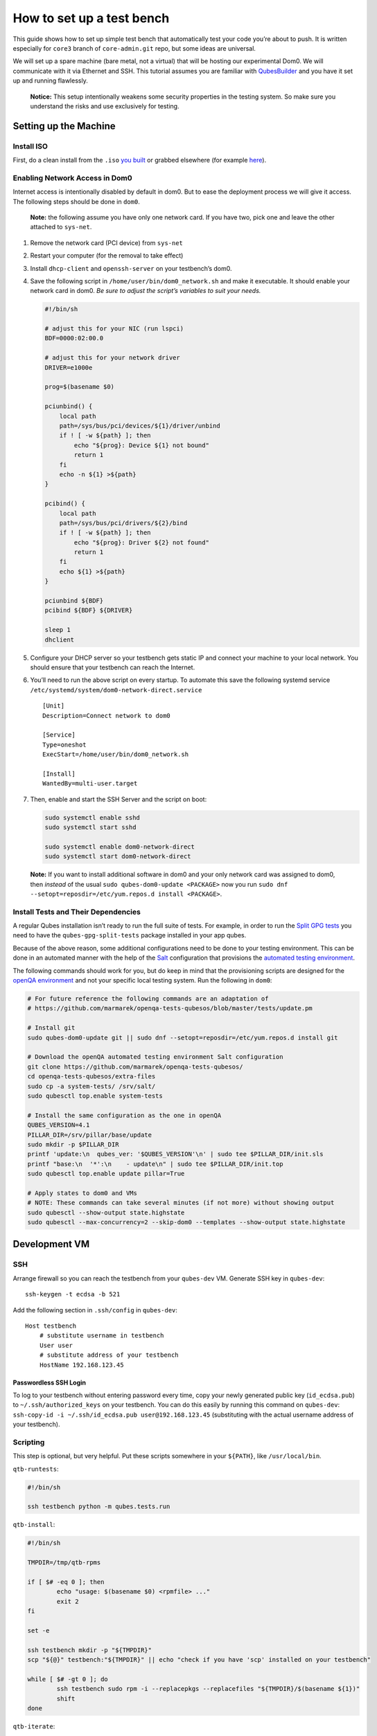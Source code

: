 ==========================
How to set up a test bench
==========================

This guide shows how to set up simple test bench that automatically test
your code you’re about to push. It is written especially for ``core3``
branch of ``core-admin.git`` repo, but some ideas are universal.

We will set up a spare machine (bare metal, not a virtual) that will be
hosting our experimental Dom0. We will communicate with it via Ethernet
and SSH. This tutorial assumes you are familiar with
`QubesBuilder </doc/qubes-builder/>`__ and you have it set up and
running flawlessly.

   **Notice:** This setup intentionally weakens some security properties
   in the testing system. So make sure you understand the risks and use
   exclusively for testing.

Setting up the Machine
======================

Install ISO
-----------

First, do a clean install from the ``.iso`` `you
built </doc/qubes-iso-building/>`__ or grabbed elsewhere (for example
`here <https://forum.qubes-os.org/t/qubesos-4-1-alpha-signed-weekly-builds/3601>`__).

Enabling Network Access in Dom0
-------------------------------

Internet access is intentionally disabled by default in dom0. But to
ease the deployment process we will give it access. The following steps
should be done in ``dom0``.

   **Note:** the following assume you have only one network card. If you
   have two, pick one and leave the other attached to ``sys-net``.

1. Remove the network card (PCI device) from ``sys-net``

2. Restart your computer (for the removal to take effect)

3. Install ``dhcp-client`` and ``openssh-server`` on your testbench’s
   dom0.

4. Save the following script in ``/home/user/bin/dom0_network.sh`` and
   make it executable. It should enable your network card in dom0. *Be
   sure to adjust the script’s variables to suit your needs.*

   .. code:: bash

      #!/bin/sh

      # adjust this for your NIC (run lspci)
      BDF=0000:02:00.0

      # adjust this for your network driver
      DRIVER=e1000e

      prog=$(basename $0)

      pciunbind() {
          local path
          path=/sys/bus/pci/devices/${1}/driver/unbind
          if ! [ -w ${path} ]; then
              echo "${prog}: Device ${1} not bound"
              return 1
          fi
          echo -n ${1} >${path}
      }

      pcibind() {
          local path
          path=/sys/bus/pci/drivers/${2}/bind
          if ! [ -w ${path} ]; then
              echo "${prog}: Driver ${2} not found"
              return 1
          fi
          echo ${1} >${path}
      }

      pciunbind ${BDF}
      pcibind ${BDF} ${DRIVER}

      sleep 1
      dhclient

5. Configure your DHCP server so your testbench gets static IP and
   connect your machine to your local network. You should ensure that
   your testbench can reach the Internet.

6. You’ll need to run the above script on every startup. To automate
   this save the following systemd service
   ``/etc/systemd/system/dom0-network-direct.service``

   ::

      [Unit]
      Description=Connect network to dom0

      [Service]
      Type=oneshot
      ExecStart=/home/user/bin/dom0_network.sh

      [Install]
      WantedBy=multi-user.target

7. Then, enable and start the SSH Server and the script on boot:

   .. code:: bash

      sudo systemctl enable sshd
      sudo systemctl start sshd

      sudo systemctl enable dom0-network-direct
      sudo systemctl start dom0-network-direct

..

   **Note:** If you want to install additional software in dom0 and your
   only network card was assigned to dom0, then *instead* of the usual
   ``sudo qubes-dom0-update <PACKAGE>`` now you run
   ``sudo dnf --setopt=reposdir=/etc/yum.repos.d install <PACKAGE>``.

Install Tests and Their Dependencies
------------------------------------

A regular Qubes installation isn’t ready to run the full suite of tests.
For example, in order to run the `Split GPG
tests <https://github.com/QubesOS/qubes-app-linux-split-gpg/blob/4bc201bb70c011119eed19df25dc5b46120d04ed/tests/splitgpg/tests.py>`__
you need to have the ``qubes-gpg-split-tests`` package installed in your
app qubes.

Because of the above reason, some additional configurations need to be
done to your testing environment. This can be done in an automated
manner with the help of the `Salt </doc/salt>`__ configuration that
provisions the `automated testing
environment </doc/automated-tests/>`__.

The following commands should work for you, but do keep in mind that the
provisioning scripts are designed for the `openQA
environment <https://openqa.qubes-os.org/>`__ and not your specific
local testing system. Run the following in ``dom0``:

.. code:: bash

   # For future reference the following commands are an adaptation of
   # https://github.com/marmarek/openqa-tests-qubesos/blob/master/tests/update.pm

   # Install git
   sudo qubes-dom0-update git || sudo dnf --setopt=reposdir=/etc/yum.repos.d install git

   # Download the openQA automated testing environment Salt configuration
   git clone https://github.com/marmarek/openqa-tests-qubesos/
   cd openqa-tests-qubesos/extra-files
   sudo cp -a system-tests/ /srv/salt/
   sudo qubesctl top.enable system-tests

   # Install the same configuration as the one in openQA
   QUBES_VERSION=4.1
   PILLAR_DIR=/srv/pillar/base/update
   sudo mkdir -p $PILLAR_DIR
   printf 'update:\n  qubes_ver: '$QUBES_VERSION'\n' | sudo tee $PILLAR_DIR/init.sls
   printf "base:\n  '*':\n    - update\n" | sudo tee $PILLAR_DIR/init.top
   sudo qubesctl top.enable update pillar=True

   # Apply states to dom0 and VMs
   # NOTE: These commands can take several minutes (if not more) without showing output
   sudo qubesctl --show-output state.highstate
   sudo qubesctl --max-concurrency=2 --skip-dom0 --templates --show-output state.highstate

Development VM
==============

SSH
---

Arrange firewall so you can reach the testbench from your ``qubes-dev``
VM. Generate SSH key in ``qubes-dev``:

::

   ssh-keygen -t ecdsa -b 521

Add the following section in ``.ssh/config`` in ``qubes-dev``:

::

   Host testbench
       # substitute username in testbench
       User user
       # substitute address of your testbench
       HostName 192.168.123.45

Passwordless SSH Login
~~~~~~~~~~~~~~~~~~~~~~

To log to your testbench without entering password every time, copy your
newly generated public key (``id_ecdsa.pub``) to
``~/.ssh/authorized_keys`` on your testbench. You can do this easily by
running this command on ``qubes-dev``:
``ssh-copy-id -i ~/.ssh/id_ecdsa.pub user@192.168.123.45`` (substituting
with the actual username address of your testbench).

Scripting
---------

This step is optional, but very helpful. Put these scripts somewhere in
your ``${PATH}``, like ``/usr/local/bin``.

``qtb-runtests``:

.. code:: bash

   #!/bin/sh

   ssh testbench python -m qubes.tests.run

``qtb-install``:

.. code:: bash

   #!/bin/sh

   TMPDIR=/tmp/qtb-rpms

   if [ $# -eq 0 ]; then
           echo "usage: $(basename $0) <rpmfile> ..."
           exit 2
   fi

   set -e

   ssh testbench mkdir -p "${TMPDIR}"
   scp "${@}" testbench:"${TMPDIR}" || echo "check if you have 'scp' installed on your testbench"

   while [ $# -gt 0 ]; do
           ssh testbench sudo rpm -i --replacepkgs --replacefiles "${TMPDIR}/$(basename ${1})"
           shift
   done

``qtb-iterate``:

.. code:: bash

   #!/bin/sh

   set -e

   # substitute path to your builder installation
   pushd ${HOME}/builder >/dev/null

   # the following are needed only if you have sources outside builder
   #rm -rf qubes-src/core-admin
   #make COMPONENTS=core-admin get-sources

   make core-admin
   qtb-install qubes-src/core-admin/rpm/x86_64/qubes-core-dom0-*.rpm
   qtb-runtests

Hooking git
-----------

I (woju) have those two git hooks. They ensure tests are passing (or are
marked as expected failure) when committing and pushing. For committing
it is only possible to run tests that may be executed from git repo
(even if the rest were available, I probably wouldn’t want to do that).
For pushing, I also install RPM and run tests on testbench.

``core-admin/.git/hooks/pre-commit``: (you may retain also the default
hook, here omitted for readability)

.. code:: bash

   #!/bin/sh

   set -e

   python -c "import sys, qubes.tests.run; sys.exit(not qubes.tests.run.main())"

``core-admin/.git/hooks/pre-push``:

.. code:: bash

   #!/bin/sh

   exec qtb-iterate
